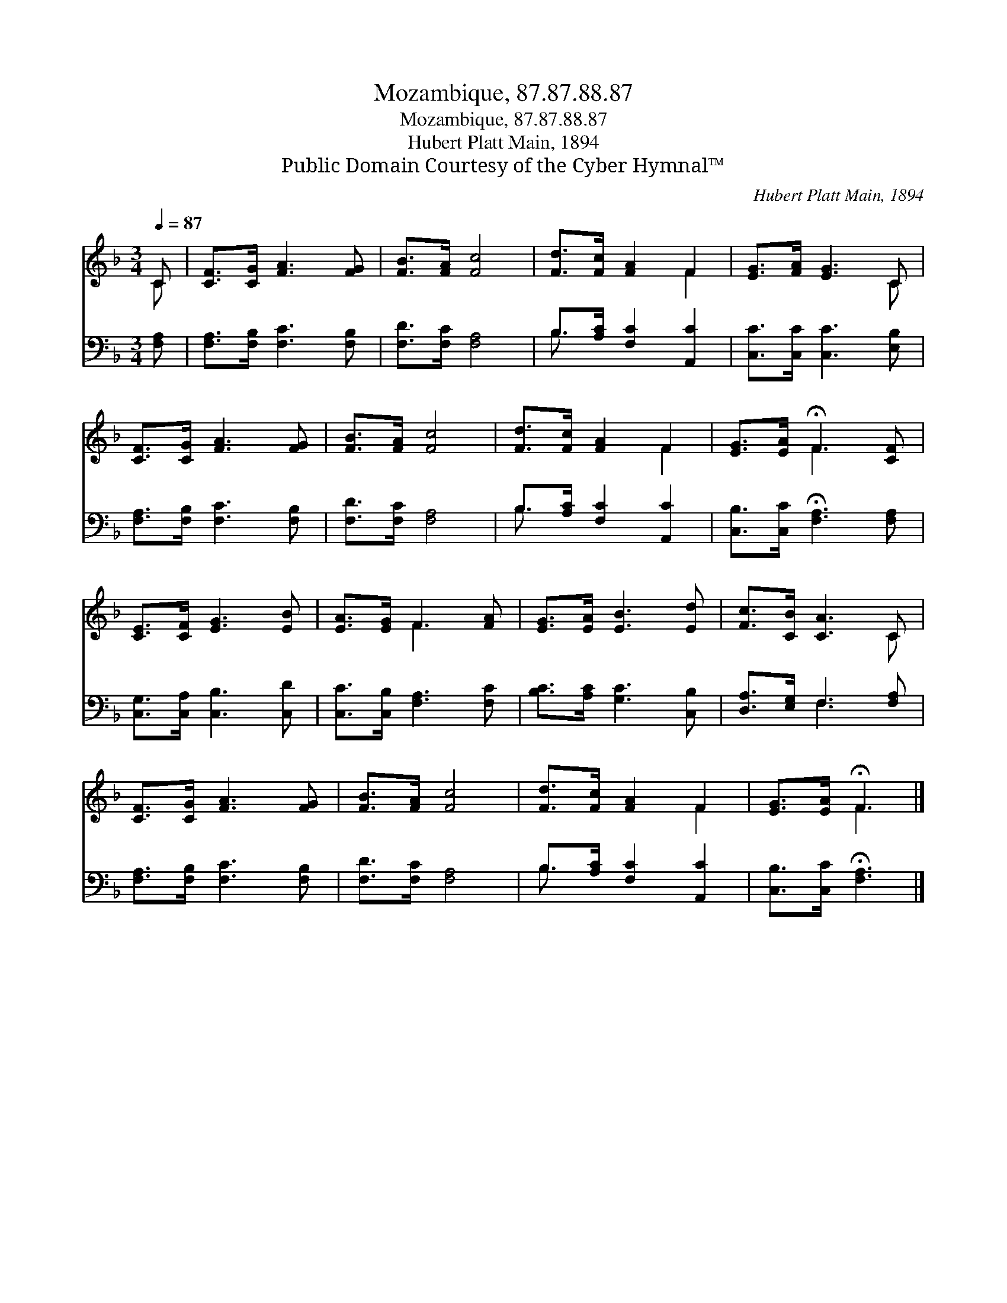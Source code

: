 X:1
T:Mozambique, 87.87.88.87
T:Mozambique, 87.87.88.87
T:Hubert Platt Main, 1894
T:Public Domain Courtesy of the Cyber Hymnal™
C:Hubert Platt Main, 1894
Z:Public Domain
Z:Courtesy of the Cyber Hymnal™
%%score ( 1 2 ) ( 3 4 )
L:1/8
Q:1/4=87
M:3/4
K:F
V:1 treble 
V:2 treble 
V:3 bass 
V:4 bass 
V:1
 C | [CF]>[CG] [FA]3 [FG] | [FB]>[FA] [Fc]4 | [Fd]>[Fc] [FA]2 F2 | [EG]>[FA] [EG]3 C | %5
 [CF]>[CG] [FA]3 [FG] | [FB]>[FA] [Fc]4 | [Fd]>[Fc] [FA]2 F2 | [EG]>[EA] !fermata!F3 [CF] | %9
 [CE]>[CF] [EG]3 [EB] | [EA]>[EG] F3 [FA] | [EG]>[EA] [EB]3 [Ed] | [Fc]>[CB] [CA]3 C | %13
 [CF]>[CG] [FA]3 [FG] | [FB]>[FA] [Fc]4 | [Fd]>[Fc] [FA]2 F2 | [EG]>[EA] !fermata!F3 |] %17
V:2
 C | x6 | x6 | x4 F2 | x5 C | x6 | x6 | x4 F2 | x2 F3 x | x6 | x2 F3 x | x6 | x5 C | x6 | x6 | %15
 x4 F2 | x2 F3 |] %17
V:3
 [F,A,] | [F,A,]>[F,B,] [F,C]3 [F,B,] | [F,D]>[F,C] [F,A,]4 | B,>[A,C] [F,C]2 [A,,C]2 | %4
 [C,C]>[C,C] [C,C]3 [E,B,] | [F,A,]>[F,B,] [F,C]3 [F,B,] | [F,D]>[F,C] [F,A,]4 | %7
 B,>[A,C] [F,C]2 [A,,C]2 | [C,B,]>[C,C] !fermata![F,A,]3 [F,A,] | [C,G,]>[C,A,] [C,B,]3 [C,D] | %10
 [C,C]>[C,B,] [F,A,]3 [F,C] | [B,C]>[A,C] [G,C]3 [C,B,] | [D,A,]>[E,G,] F,3 [F,A,] | %13
 [F,A,]>[F,B,] [F,C]3 [F,B,] | [F,D]>[F,C] [F,A,]4 | B,>[A,C] [F,C]2 [A,,C]2 | %16
 [C,B,]>[C,C] !fermata![F,A,]3 |] %17
V:4
 x | x6 | x6 | B,3/2 x9/2 | x6 | x6 | x6 | B,3/2 x9/2 | x6 | x6 | x6 | x6 | x2 F,3 x | x6 | x6 | %15
 B,3/2 x9/2 | x5 |] %17

